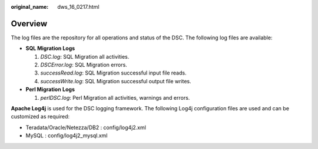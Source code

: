 :original_name: dws_16_0217.html

.. _dws_16_0217:

Overview
========

The log files are the repository for all operations and status of the DSC. The following log files are available:

-  **SQL Migration Logs**

   #. *DSC.log*: SQL Migration all activities.
   #. *DSCError.log*: SQL Migration errors.
   #. *successRead.log*: SQL Migration successful input file reads.
   #. *successWrite.log*: SQL Migration successful output file writes.

-  **Perl Migration** **Logs**

   #. *perlDSC.log*: Perl Migration all activities, warnings and errors.

**Apache Log4j** is used for the DSC logging framework. The following Log4j configuration files are used and can be customized as required:

-  Teradata/Oracle/Netezza/DB2 : config/log4j2.xml
-  MySQL : config/log4j2_mysql.xml

